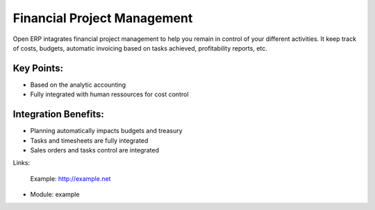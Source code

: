 Financial Project Management
============================

Open ERP intagrates financial project management to help you remain in
control of your different activities. It keep track of costs, budgets,
automatic invoicing based on tasks achieved, profitability reports, etc.
 
.. image:: images/financial_management_screenshot.png


Key Points:
-----------

* Based on the analytic accounting
* Fully integrated with human ressources for cost control

Integration Benefits:
---------------------

* Planning automatically impacts budgets and treasury
* Tasks and timesheets are fully integrated
* Sales orders and tasks control are integrated

Links:

        Example: http://example.net

* Module: example

